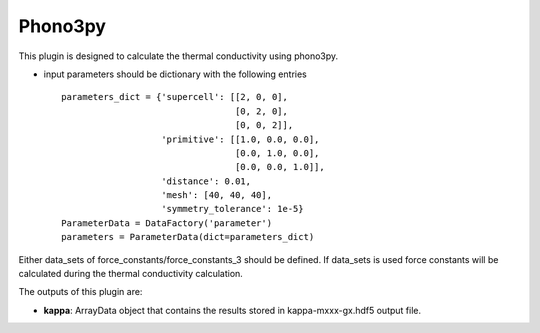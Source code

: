 Phono3py
========

This plugin is designed to calculate the thermal conductivity using phono3py.

.. function:: Phono3pyCalculation(structure, parameters, data_sets, nac_data)

   :param structure: StructureData object that contains the crystal unit cell information
   :param parameters: ParametersData data object that contains the phonopy input parameters
   :param data_sets: ForceSetsData object that contains the forces, directions and detail of all the supercells with displacements (equivalent to FORCE_SETS file in phonopy)
   :param force_constants: ForceConstants object that contains the 2nd order force constants
   :param force_constants_3: ForceConstants object that contains the 3rd order force constants
   :param nac_data: (optional) NacData object that contains the Born effective charges and the dielectric tensor

- input parameters should be dictionary with the following entries ::

    parameters_dict = {'supercell': [[2, 0, 0],
                                     [0, 2, 0],
                                     [0, 0, 2]],
                       'primitive': [[1.0, 0.0, 0.0],
                                     [0.0, 1.0, 0.0],
                                     [0.0, 0.0, 1.0]],
                       'distance': 0.01,
                       'mesh': [40, 40, 40],
                       'symmetry_tolerance': 1e-5}
    ParameterData = DataFactory('parameter')
    parameters = ParameterData(dict=parameters_dict)

Either data_sets of force_constants/force_constants_3 should be defined. If data_sets is used force constants
will be calculated during the thermal conductivity calculation.

The outputs of this plugin are:

* **kappa**: ArrayData object that contains the results stored in kappa-mxxx-gx.hdf5 output file.
